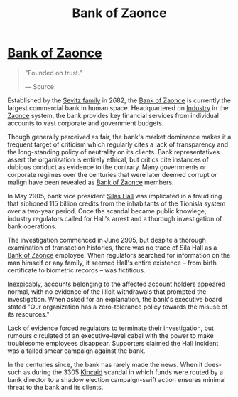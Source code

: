 :PROPERTIES:
:ID:       e9439fe0-8637-4330-b5fd-b4f1643cf472
:END:
#+title: Bank of Zaonce
#+filetags: :3305:KnowledgeBase:2682:Corporation:
* [[id:e9439fe0-8637-4330-b5fd-b4f1643cf472][Bank of Zaonce]]

#+begin_quote

  "Founded on trust."

  --- Source
#+end_quote

Established by the [[id:de8fd685-e467-4d7e-9b6e-4ee7b1545d97][Sevitz family]] in 2682, the [[id:e9439fe0-8637-4330-b5fd-b4f1643cf472][Bank of Zaonce]] is
currently the largest commercial bank in human space. Headquartered on
[[id:0c7fbdc4-43b4-41b2-aed0-55a104b08e4f][Industry]] in the [[id:4c65480c-a87b-421b-a91a-f1f1f8ecb737][Zaonce]] system, the bank provides key financial services
from individual accounts to vast corporate and government budgets.

Though generally perceived as fair, the bank's market dominance makes it
a frequent target of criticism which regularly cites a lack of
transparency and the long-standing policy of neutrality on its clients.
Bank representatives assert the organization is entirely ethical, but
critics cite instances of dubious conduct as evidence to the contrary.
Many governments or corporate regimes over the centuries that were later
deemed corrupt or malign have been revealed as [[id:e9439fe0-8637-4330-b5fd-b4f1643cf472][Bank of Zaonce]] members.

In May 2905, bank vice president [[id:6b0afa69-5df6-4d2a-a5e2-d243bcafc41f][Silas Hall]] was implicated in a fraud
ring that siphoned 115 billion credits from the inhabitants of the
Tionisla system over a two-year period. Once the scandal became public
knowlege, industry regulators called for Hall's arrest and a thorough
investigation of bank operations.

The investigation commenced in June 2905, but despite a thorough
examination of transaction histories, there was no trace of Sila Hall as
a [[id:e9439fe0-8637-4330-b5fd-b4f1643cf472][Bank of Zaonce]] employee. When regulators searched for information on
the man himself or any family, it seemed Hall's entire existence -- from
birth certificate to biometric records -- was fictitious.

Inexpicably, accounts belonging to the affected account holders appeared
normal, with no evidence of the illicit withdrawals that prompted the
investigation. When asked for an explanation, the bank's executive board
stated "Our organization has a zero-tolerance policy towards the misuse
of its resources."

Lack of evidence forced regulators to terminate their investigation, but
rumours circulated of an executive-level cabal with the power to make
troublesome employees disappear. Supporters claimed the Hall incident
was a failed smear campaign against the bank.

In the centuries since, the bank has rarely made the news. When it
does-such as during the 3305 [[id:192e2b92-509c-4185-b0d5-f4bb058d57e1][Kincaid]] scandal in which funds were routed
by a bank director to a shadow election campaign-swift action ensures
minimal threat to the bank and its clients.

